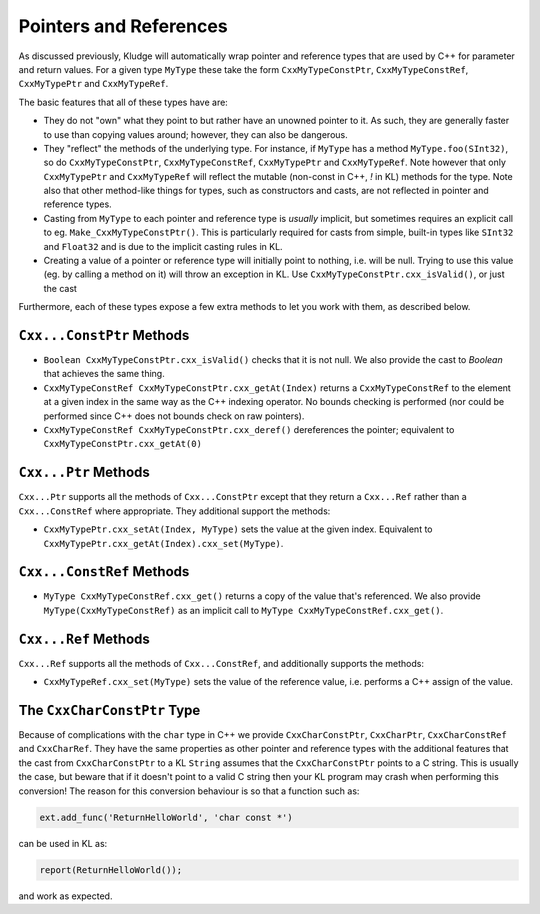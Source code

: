 .. _KludgePtrsRefs:

Pointers and References
=================================

As discussed previously, Kludge will automatically wrap pointer and reference types that are used by C++ for parameter and return values.  For a given type ``MyType`` these take the form ``CxxMyTypeConstPtr``, ``CxxMyTypeConstRef``, ``CxxMyTypePtr`` and ``CxxMyTypeRef``.

The basic features that all of these types have are:

- They do not "own" what they point to but rather have an unowned pointer to it.  As such, they are generally faster to use than copying values around; however, they can also be dangerous.

- They "reflect" the methods of the underlying type.  For instance, if ``MyType`` has a method ``MyType.foo(SInt32)``, so do ``CxxMyTypeConstPtr``, ``CxxMyTypeConstRef``, ``CxxMyTypePtr`` and ``CxxMyTypeRef``.  Note however that only ``CxxMyTypePtr`` and ``CxxMyTypeRef`` will reflect the mutable (non-const in C++, `!` in KL) methods for the type.  Note also that other method-like things for types, such as constructors and casts, are not reflected in pointer and reference types.

- Casting from ``MyType`` to each pointer and reference type is *usually* implicit, but sometimes requires an explicit call to eg. ``Make_CxxMyTypeConstPtr()``.  This is particularly required for casts from simple, built-in types like ``SInt32`` and ``Float32`` and is due to the implicit casting rules in KL.

- Creating a value of a pointer or reference type will initially point to nothing, i.e. will be null.  Trying to use this value (eg. by calling a method on it) will throw an exception in KL.  Use ``CxxMyTypeConstPtr.cxx_isValid()``, or just the cast

Furthermore, each of these types expose a few extra methods to let you work with them, as described below.

``Cxx...ConstPtr`` Methods
------------------------------

- ``Boolean CxxMyTypeConstPtr.cxx_isValid()`` checks that it is not null.  We also provide the cast to `Boolean` that achieves the same thing.

- ``CxxMyTypeConstRef CxxMyTypeConstPtr.cxx_getAt(Index)`` returns a ``CxxMyTypeConstRef`` to the element at a given index in the same way as the C++ indexing operator.  No bounds checking is performed (nor could be performed since C++ does not bounds check on raw pointers).

- ``CxxMyTypeConstRef CxxMyTypeConstPtr.cxx_deref()`` dereferences the pointer; equivalent to ``CxxMyTypeConstPtr.cxx_getAt(0)``

``Cxx...Ptr`` Methods
------------------------------

``Cxx...Ptr`` supports all the methods of ``Cxx...ConstPtr`` except that they return a ``Cxx...Ref`` rather than a ``Cxx...ConstRef`` where appropriate.  They additional support the methods:

- ``CxxMyTypePtr.cxx_setAt(Index, MyType)`` sets the value at the given index.  Equivalent to ``CxxMyTypePtr.cxx_getAt(Index).cxx_set(MyType)``.

``Cxx...ConstRef`` Methods
-----------------------------

- ``MyType CxxMyTypeConstRef.cxx_get()`` returns a copy of the value that's referenced.  We also provide ``MyType(CxxMyTypeConstRef)`` as an implicit call to ``MyType CxxMyTypeConstRef.cxx_get()``.

``Cxx...Ref`` Methods
-----------------------------

``Cxx...Ref`` supports all the methods of ``Cxx...ConstRef``, and additionally supports the methods:

- ``CxxMyTypeRef.cxx_set(MyType)`` sets the value of the reference value, i.e. performs a C++ assign of the value.

The ``CxxCharConstPtr`` Type
----------------------------------------------

Because of complications with the ``char`` type in C++ we provide ``CxxCharConstPtr``, ``CxxCharPtr``, ``CxxCharConstRef`` and ``CxxCharRef``.  They have the same properties as other pointer and reference types with the additional features that the cast from ``CxxCharConstPtr`` to a KL ``String`` assumes that the ``CxxCharConstPtr`` points to a C string.  This is usually the case, but beware that if it doesn't point to a valid C string then your KL program may crash when performing this conversion!  The reason for this conversion behaviour is so that a function such as:

.. code-block:: python

  ext.add_func('ReturnHelloWorld', 'char const *')

can be used in KL as:

.. code-block:: kl

  report(ReturnHelloWorld());

and work as expected.
